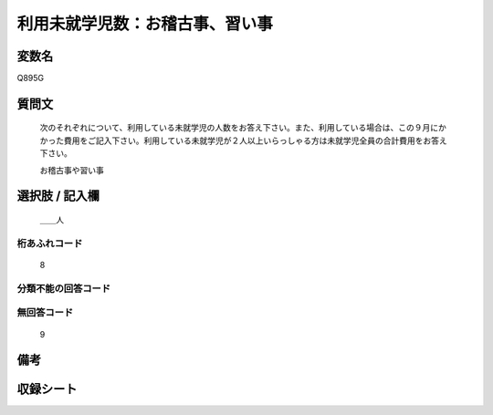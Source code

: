 .. title:: Q895G
.. rst-class:: item

====================================================================================================
利用未就学児数：お稽古事、習い事
====================================================================================================

.. rst-class:: varname

変数名
==================

Q895G

.. rst-class:: question

質問文
==================


   次のそれぞれについて、利用している未就学児の人数をお答え下さい。また、利用している場合は、この９月にかかった費用をご記入下さい。利用している未就学児が２人以上いらっしゃる方は未就学児全員の合計費用をお答え下さい。


   お稽古事や習い事



.. rst-class:: answer

選択肢 / 記入欄
======================

  ＿＿人



.. rst-class:: overflow

桁あふれコード
-------------------------------
  8


.. rst-class:: not_classified

分類不能の回答コード
-------------------------------------
  


.. rst-class:: not_available

無回答コード
-------------------------------------
  9


.. rst-class:: bikou

備考
==================
 



.. rst-class:: include_sheet

収録シート
=======================================
.. hlist::
   :columns: 3
   
   
   * p17_4
   
   * p18_4
   
   * p19_4
   
   * p20_4
   
   * p21abcd_4
   
   * p21e_4
   
   * p22_4
   
   * p23_4
   
   * p24_4
   
   * p25_4
   
   * p26_4
   
   * p27_4
   
   * p28_4
   
   


.. index:: Q895G
